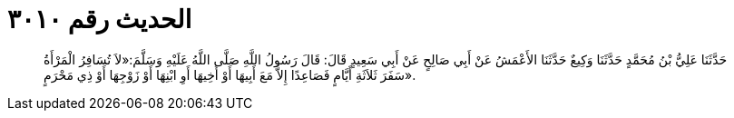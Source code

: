 
= الحديث رقم ٣٠١٠

[quote.hadith]
حَدَّثَنَا عَلِيُّ بْنُ مُحَمَّدٍ حَدَّثَنَا وَكِيعٌ حَدَّثَنَا الأَعْمَشُ عَنْ أَبِي صَالِحٍ عَنْ أَبِي سَعِيدٍ قَالَ: قَالَ رَسُولُ اللَّهِ صَلَّى اللَّهُ عَلَيْهِ وَسَلَّمَ:«لاَ تُسَافِرُ الْمَرْأَةُ سَفَرَ ثَلاَثَةِ أَيَّامٍ فَصَاعِدًا إِلاَّ مَعَ أَبِيهَا أَوْ أَخِيهَا أَوِ ابْنِهَا أَوْ زَوْجِهَا أَوْ ذِي مَحْرَمٍ».